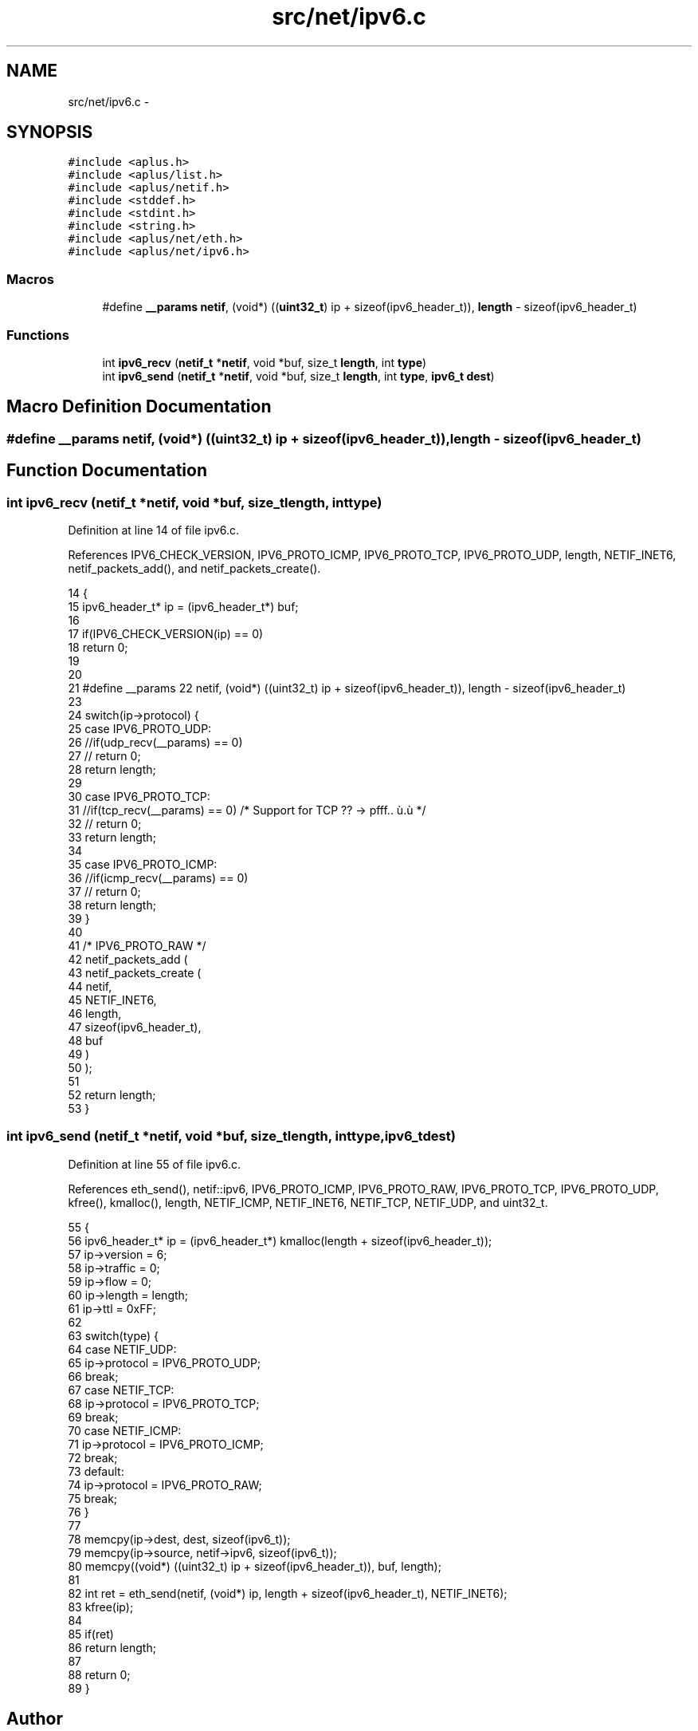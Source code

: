 .TH "src/net/ipv6.c" 3 "Sun Nov 9 2014" "Version 0.1" "aPlus" \" -*- nroff -*-
.ad l
.nh
.SH NAME
src/net/ipv6.c \- 
.SH SYNOPSIS
.br
.PP
\fC#include <aplus\&.h>\fP
.br
\fC#include <aplus/list\&.h>\fP
.br
\fC#include <aplus/netif\&.h>\fP
.br
\fC#include <stddef\&.h>\fP
.br
\fC#include <stdint\&.h>\fP
.br
\fC#include <string\&.h>\fP
.br
\fC#include <aplus/net/eth\&.h>\fP
.br
\fC#include <aplus/net/ipv6\&.h>\fP
.br

.SS "Macros"

.in +1c
.ti -1c
.RI "#define \fB__params\fP   \fBnetif\fP, (void*) ((\fBuint32_t\fP) ip + sizeof(ipv6_header_t)), \fBlength\fP - sizeof(ipv6_header_t)"
.br
.in -1c
.SS "Functions"

.in +1c
.ti -1c
.RI "int \fBipv6_recv\fP (\fBnetif_t\fP *\fBnetif\fP, void *buf, size_t \fBlength\fP, int \fBtype\fP)"
.br
.ti -1c
.RI "int \fBipv6_send\fP (\fBnetif_t\fP *\fBnetif\fP, void *buf, size_t \fBlength\fP, int \fBtype\fP, \fBipv6_t\fP \fBdest\fP)"
.br
.in -1c
.SH "Macro Definition Documentation"
.PP 
.SS "#define __params   \fBnetif\fP, (void*) ((\fBuint32_t\fP) ip + sizeof(ipv6_header_t)), \fBlength\fP - sizeof(ipv6_header_t)"

.SH "Function Documentation"
.PP 
.SS "int ipv6_recv (\fBnetif_t\fP *netif, void *buf, size_tlength, inttype)"

.PP
Definition at line 14 of file ipv6\&.c\&.
.PP
References IPV6_CHECK_VERSION, IPV6_PROTO_ICMP, IPV6_PROTO_TCP, IPV6_PROTO_UDP, length, NETIF_INET6, netif_packets_add(), and netif_packets_create()\&.
.PP
.nf
14                                                                   {
15     ipv6_header_t* ip = (ipv6_header_t*) buf;
16     
17     if(IPV6_CHECK_VERSION(ip) == 0)
18         return 0;
19 
20 
21     #define __params    \
22         netif, (void*) ((uint32_t) ip + sizeof(ipv6_header_t)), length - sizeof(ipv6_header_t)
23 
24     switch(ip->protocol) {
25         case IPV6_PROTO_UDP:
26             //if(udp_recv(__params) == 0)
27             //  return 0;
28             return length;
29         
30         case IPV6_PROTO_TCP:
31             //if(tcp_recv(__params) == 0)       /* Support for TCP ?? -> pfff\&.\&. ù\&.ù */
32             //  return 0;
33             return length;
34 
35         case IPV6_PROTO_ICMP:
36             //if(icmp_recv(__params) == 0)
37             //  return 0;
38             return length;
39     }
40 
41     /* IPV6_PROTO_RAW */
42     netif_packets_add (
43         netif_packets_create (
44                             netif,
45                             NETIF_INET6, 
46                             length, 
47                             sizeof(ipv6_header_t), 
48                             buf
49         )
50     );
51 
52     return length;
53 }
.fi
.SS "int ipv6_send (\fBnetif_t\fP *netif, void *buf, size_tlength, inttype, \fBipv6_t\fPdest)"

.PP
Definition at line 55 of file ipv6\&.c\&.
.PP
References eth_send(), netif::ipv6, IPV6_PROTO_ICMP, IPV6_PROTO_RAW, IPV6_PROTO_TCP, IPV6_PROTO_UDP, kfree(), kmalloc(), length, NETIF_ICMP, NETIF_INET6, NETIF_TCP, NETIF_UDP, and uint32_t\&.
.PP
.nf
55                                                                                {
56     ipv6_header_t* ip = (ipv6_header_t*) kmalloc(length + sizeof(ipv6_header_t));
57     ip->version = 6;
58     ip->traffic = 0;
59     ip->flow = 0;
60     ip->length = length;
61     ip->ttl = 0xFF;
62     
63     switch(type) {
64         case NETIF_UDP:
65             ip->protocol = IPV6_PROTO_UDP;
66             break;
67         case NETIF_TCP:
68             ip->protocol = IPV6_PROTO_TCP;
69             break;
70         case NETIF_ICMP:
71             ip->protocol = IPV6_PROTO_ICMP;
72             break;
73         default:
74             ip->protocol = IPV6_PROTO_RAW;
75             break;
76     }
77 
78     memcpy(ip->dest, dest, sizeof(ipv6_t));
79     memcpy(ip->source, netif->ipv6, sizeof(ipv6_t));
80     memcpy((void*) ((uint32_t) ip + sizeof(ipv6_header_t)), buf, length);
81 
82     int ret = eth_send(netif, (void*) ip, length + sizeof(ipv6_header_t), NETIF_INET6);
83     kfree(ip);
84 
85     if(ret)
86         return length;
87     
88     return 0;
89 }
.fi
.SH "Author"
.PP 
Generated automatically by Doxygen for aPlus from the source code\&.
